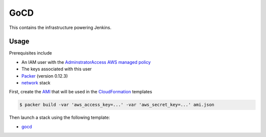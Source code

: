 GoCD
====

This contains the infrastructure powering Jenkins.

Usage
-----

Prerequisites include

- An IAM user with the `AdminstratorAccess AWS managed policy`__
- The keys associated with this user
- `Packer`__ (version 0.12.3)
- network_ stack

First, create the `AMI`__ that will be used in the `CloudFormation`__ templates

.. code-block:: bash

    $ packer build -var 'aws_access_key=...' -var 'aws_secret_key=...' ami.json

Then launch a stack using the following template:

- gocd_

.. _network: ../network.yml
.. _gocd: gocd.yml
.. _iam: https://docs.aws.amazon.com/IAM/latest/UserGuide/getting-started_create-admin-group.html
.. _packer: https://www.packer.io/intro/getting-started/setup.html
.. _ami: https://docs.aws.amazon.com/AWSEC2/latest/UserGuide/AMIs.html
.. _cf: https://aws.amazon.com/cloudformation/

__ iam_
__ packer_
__ ami_
__ cf_
